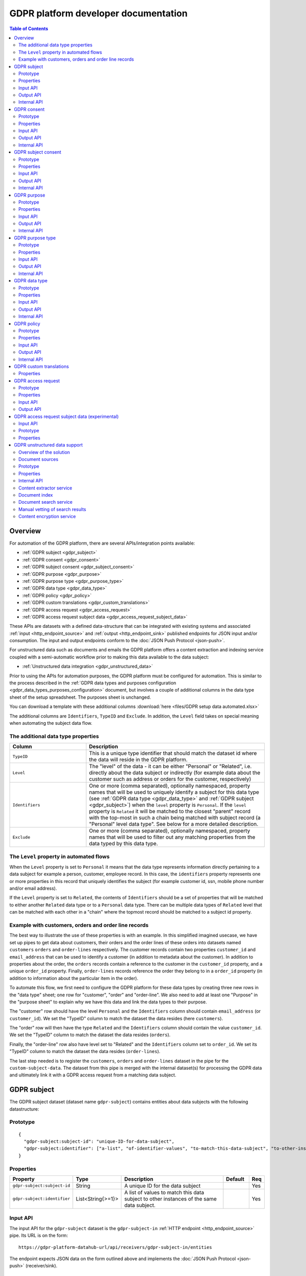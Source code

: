 .. _gdpr_platform_developer_docs:

=====================================
GDPR platform developer documentation
=====================================

.. contents:: Table of Contents
   :depth: 2
   :local:

Overview
========

For automation of the GDPR platform, there are several APIs/integration points available:

* :ref:`GDPR subject <gdpr_subject>`
* :ref:`GDPR consent <gdpr_consent>`
* :ref:`GDPR subject consent <gdpr_subject_consent>`
* :ref:`GDPR purpose <gdpr_purpose>`
* :ref:`GDPR purpose type <gdpr_purpose_type>`
* :ref:`GDPR data type <gdpr_data_type>`
* :ref:`GDPR policy <gdpr_policy>`
* :ref:`GDPR custom translations <gdpr_custom_translations>`
* :ref:`GDPR access request <gdpr_access_request>`
* :ref:`GDPR access request subject data <gdpr_access_request_subject_data>`

These APIs are datasets with a defined data-structure that can be integrated with existing systems and associated
:ref:`input <http_endpoint_source>` and :ref:`output <http_endpoint_sink>` published endpoints for JSON input
and/or consumption. The input and output endpoints conform to the :doc:`JSON Push Protocol <json-push>`.

For unstructured data such as documents and emails the GDPR platform offers a content extraction and
indexing service coupled with a semi-automatic workflow prior to making this data available to the data subject:

* :ref:`Unstructured data integration <gdpr_unstructured_data>`

Prior to using the APIs for automation purposes, the GDPR platform must be configured for automation. This is
similar to the process described in the :ref:`GDPR data types and purposes configuration <gdpr_data_types_purposes_configuration>` document, but involves
a couple of additional columns in the data type sheet of the setup spreadsheet. The purposes sheet is unchanged.

You can download a template with these additional columns :download:`here <files/GDPR setup data automated.xlsx>`

The additional columns are ``Identifiers``, ``TypeID`` and ``Exclude``. In addition, the ``Level`` field takes on special
meaning when automating the subject data flow.

The additional data type properties
^^^^^^^^^^^^^^^^^^^^^^^^^^^^^^^^^^^

.. list-table::
   :header-rows: 1
   :widths: 30, 70

   * - Column
     - Description

   * - ``TypeID``
     - This is a unique type identifier that should match the dataset id where the data will reside in the GDPR
       platform.

   * - ``Level``
     - The "level" of the data - it can be either "Personal" or "Related", i.e. directly about the data subject or
       indirectly (for example data about the customer such as address or orders for the customer, respectively)

   * - ``Identifiers``
     - One or more (comma separated), optionally namespaced, property names that will be used to uniquely identify
       a subject for this data type (see :ref:`GDPR data type <gdpr_data_type>` and :ref:`GDPR subject <gdpr_subject>`)
       when the ``level`` property is ``Personal``. If the ``level`` property is ``Related`` it will be matched to the
       closest "parent" record with the top-most in such a chain being matched with subject record (a "Personal" level
       data type". See below for a more detailed description.

   * - ``Exclude``
     - One or more (comma separated), optionally namespaced, property names that will be used to filter out any
       matching properties from the data typed by this data type.

The ``Level`` property in automated flows
^^^^^^^^^^^^^^^^^^^^^^^^^^^^^^^^^^^^^^^^^

When the ``Level`` property is set to ``Personal`` it means that the data type represents information directly
pertaining to a data subject for example a person, customer, employee record. In this case, the ``identifiers`` property
represents one or more properties in this record that uniquely identifies the subject (for example customer id, ssn,
mobile phone number and/or email address).

If the ``Level`` property is set to ``Related``, the contents of ``Identifiers`` should be a set of properties that will
be matched to either another ``Related`` data type or to a ``Personal`` data type. There can be multiple data types
of ``Related`` level that can be matched with each other in a "chain" where the topmost record should be matched to a
subject id property.

Example with customers, orders and order line records
^^^^^^^^^^^^^^^^^^^^^^^^^^^^^^^^^^^^^^^^^^^^^^^^^^^^^

The best way to illustrate the use of these properties is with an example. In this simplified imagined usecase, we have set up
pipes to get data about customers, their orders and the order lines of these orders into datasets named ``customers``
``orders`` and ``order-lines`` respectively. The customer records contain two properties ``customer_id`` and ``email_address``
that can be used to identify a customer (in addition to metadata about the customer). In addition to properties about the order,
the ``orders`` records contain a reference to the customer in the ``customer_id`` property, and a unique ``order_id`` property.
Finally, ``order-lines`` records reference the order they belong to in a ``order_id`` property (in addition to information
about the particular item in the order).

To automate this flow, we first need to configure the GDPR platform for these data types by creating three new rows in the
"data type" sheet; one row for "customer", "order" and "order-line". We also need to add at least one "Purpose" in the
"purpose sheet" to explain why we have this data and link the data types to their purpose.

The "customer" row should have the level ``Personal`` and the ``Identifiers`` column should contain ``email_address`` (or
``customer_id``). We set the "TypeID" column to match the dataset the data resides (here ``customers``).

The "order" row will then have the type ``Related`` and the ``Identifiers`` column should contain the value ``customer_id``.
We set the "TypeID" column to match the dataset the data resides (``orders``).

Finally, the "order-line" row also have level set to "Related" and the ``Identifiers`` column set to ``order_id``.
We set its "TypeID" column to match the dataset the data resides (``order-lines``).

The last step needed is to register the ``customers``, ``orders`` and ``order-lines`` dataset in the pipe for the
``custom-subject-data``. The dataset from this pipe is merged with the internal dataset(s) for processing the GDPR data
and ultimately link it with a GDPR access request from a matching data subject.

.. _gdpr_subject:

GDPR subject
============

The GDPR subject dataset (dataset name ``gdpr-subject``) contains entities about data subjects with the following datastructure:

Prototype
^^^^^^^^^

::

    {
      "gdpr-subject:subject-id": "unique-ID-for-data-subject",
      "gdpr-subject:identifier": ["a-list", "of-identifier-values", "to-match-this-data-subject", "to-other-instances"]
    }


Properties
^^^^^^^^^^

.. list-table::
   :header-rows: 1
   :widths: 10, 10, 60, 10, 3

   * - Property
     - Type
     - Description
     - Default
     - Req

   * - ``gdpr-subject:subject-id``
     - String
     - A unique ID for the data subject
     -
     - Yes

   * - ``gdpr-subject:identifier``
     - List<String{>=1}>
     - A list of values to match this data subject to other instances of the same data subject.
     -
     - Yes

Input API
^^^^^^^^^

The input API for the ``gdpr-subject`` dataset is the ``gdpr-subject-in`` :ref:`HTTP endpoint <http_endpoint_source>` pipe.
Its URL is on the form:

::

    https://gdpr-platform-datahub-url/api/receivers/gdpr-subject-in/entities

The endpoint expects JSON data on the form outlined above and implements the :doc:`JSON Push Protocol <json-push>` (receiver/sink).

Output API
^^^^^^^^^^

The output API for the ``gdpr-subject`` dataset is the ``gdpr-subject-out`` :ref:`HTTP endpoint <http_endpoint_sink>` pipe.
Its URL is on the form:

::

    https://gdpr-platform-datahub-url/api/publishers/gdpr-subject-out/entities

The endpoint implements the :doc:`JSON Push Protocol <json-push>` (source).

.. _gdpr_subject_internal_api:

Internal API
^^^^^^^^^^^^

The internal API must be a dataset with the id ``custom-subject``. This dataset is required to contain entities on the
form outlined above. Any entities from this dataset will be merged with any data posted to the input API endpoint
before being stored in the ``gdpr-subject`` dataset. The entites in this dataset are available externally through
the output API pipe.

.. _gdpr_consent:

GDPR consent
============

The GDPR consent dataset (dataset name ``gdpr-consent``) contains entities with information about consent purposes with the following datastructure:

Prototype
^^^^^^^^^

::

    {
      "gdpr-consent:consent-id": "unique-ID-for-the-consent",
      "gdpr-consent:version": "version-code",
      "gdpr-consent:lang": "iso-lang-code",
      "gdpr-consent:title": "A descriptive title for the consent definition",
      "gdpr-consent:consent-request": "The YES/NO question to the data subject",
      "gdpr-consent:valid-from": "2018-05-25T00:00:00.001Z",
      "gdpr-consent:valid-to": "2018-05-25T00:00:00.001Z",
      "gdpr-consent:description": "Details about the consent request",
      "gdpr-consent:data-source": "How did you obtain the data connected to this processing activity",
      "gdpr-consent:data-target": "Who are you sending the data to",
      "gdpr-consent:business-process": "What business process is the processing activity connected to",
      "gdpr-consent:policy-id": "unique-ID-of-a-policy-defined-in-the-GDPR-platform",
      "gdpr-consent:policy-link": "https://a.link.to/policy-document"
    }

Properties
^^^^^^^^^^

.. list-table::
   :header-rows: 1
   :widths: 10, 10, 60, 10, 3

   * - Property
     - Type
     - Description
     - Default
     - Req

   * - ``gdpr-consent:consent-id``
     - String
     - A unique IDs for the consent
     -
     - Yes

   * - ``gdpr-consent:version``
     - String
     - A code specifying the version of this consent
     -
     - Yes

   * - ``gdpr-consent:lang``
     - String
     - A ISO code specifying the language of the consent version (for example "en" or "en-GB").
       It is a concatenation of the two-letter ISO 639 language code with the two letter ISO 3166 country code,
       using a hyphen (``"-"``) character as a separator. The ISO 3166 part is optional.
     -
     - Yes

   * - ``gdpr-consent:title``
     - String
     - A descriptive title for the consent definition
     -
     - Yes

   * - ``gdpr-consent:consent-request``
     - String
     - The YES/NO question to the data subject
     -
     - Yes

   * - ``gdpr-consent:valid-from``
     - String
     - A datetime string in ISO 8601 format that specifies what time this purpose definition is valid from (optional)
     -
     -

   * - ``gdpr-consent:valid-to``
     - String
     - A datetime string in ISO 8601 format that specifies how long this purpose definition is valid (optional)
     -
     -

   * - ``gdpr-consent:description``
     - String
     - Details about the consent request
     -
     - Yes

   * - ``gdpr-consent:data-source``
     - String
     - How did you obtain the data connected to this processing activity
     -
     - Yes

   * - ``gdpr-consent:data-target``
     - String
     - Who are you sending the data to
     -
     - Yes

   * - ``gdpr-consent:business-process``
     - String
     - What business process is the processing activity connected to (optional)
     -
     -

   * - ``gdpr-consent:policy-id``
     - String
     - A unique ID of a policy defined in the GDPR platform (optional)
     -
     -

   * - ``gdpr-consent:policy-link``
     - String
     - A URL to a policy document (optional)
     -
     -

Input API
^^^^^^^^^

The input API for the ``gdpr-consent`` dataset is the ``gdpr-consent-in`` :ref:`HTTP endpoint <http_endpoint_source>` pipe.
Its URL is on the form:

::

    https://gdpr-platform-datahub-url/api/receivers/gdpr-consent-in/entities

The endpoint expects JSON data on the form outlined above and implements the :doc:`JSON Push Protocol <json-push>` (receiver/sink).

Output API
^^^^^^^^^^

The output API for the ``gdpr-consent`` dataset is the ``gdpr-consent-out`` :ref:`HTTP endpoint <http_endpoint_sink>` pipe.
Its URL is on the form:

::

    https://gdpr-platform-datahub-url/api/publishers/gdpr-consent-out/entities

The endpoint implements the :doc:`JSON Push Protocol <json-push>` (source).

Internal API
^^^^^^^^^^^^

The internal API must be a dataset with the id ``custom-consent``. This dataset is required to contain entities on the
form outlined above. Any entities from this dataset will be merged with any data posted to the input API endpoint
before being stored in the ``gdpr-consent`` dataset. The entites in this dataset are available externally through
the output API pipe.

.. _gdpr_subject_consent:

GDPR subject consent
====================

The GDPR subject consent dataset (dataset name ``gdpr-subject-consent``) is used to record the consent choices for each
data subject. It contains entities with the following datastructure:

Prototype
^^^^^^^^^

::

    {
      "gdpr-subject-consent:data-subject-id": "unique-ID-for-data-subject",
      "gdpr-subject-consent:consent-id": "unique-ID-for-the-consent",
      "gdpr-subject-consent:consented": false,
      "gdpr-subject-consent:valid-from": "2018-05-25T00:00:00.001Z",
      "gdpr-subject-consent:consent-source-id": "unique-ID-for-the-system-used-to-collect-the-consent",
      "gdpr-subject-consent:consent-source-description": "A description of how the consent was obtained"
    }


Properties
^^^^^^^^^^

.. list-table::
   :header-rows: 1
   :widths: 10, 10, 60, 10, 3

   * - Property
     - Type
     - Description
     - Default
     - Req

   * - ``gdpr-subject-consent:data-subject-id``
     - String
     - A unique ID for the data subject
     -
     - Yes

   * - ``gdpr-subject-consent:consent-id``
     - String
     - A uniqe ID for the consent
     -
     - Yes

   * - ``gdpr-subject-consent:consented``
     - Boolean
     - A boolean flag to indicate if the consent is affirmative or not (``true`` or ``false``)
     -
     - Yes

   * - ``gdpr-consent:valid-from``
     - String
     - A datetime string in ISO 8601 format for when the consent selection was made
     -
     -  Yes

   * - ``gdpr-subject-consent:consent-source-id``
     - String
     - A unique ID for the system used to collect the consent (optional)
     -
     -

   * - ``gdpr-subject-consent:consent-source-description``
     - String
     - A description of how the consent was obtained (optional)
     -
     -

Input API
^^^^^^^^^

The input API for the ``gdpr-subject-consent`` dataset is the ``gdpr-subject-consent-in`` :ref:`HTTP endpoint <http_endpoint_source>` pipe.
Its URL is on the form:

::

    https://gdpr-platform-datahub-url/api/receivers/gdpr-subject-consent-in/entities

The endpoint expects JSON data on the form outlined above and implements the :doc:`JSON Push Protocol <json-push>` (receiver/sink).

Output API
^^^^^^^^^^

The output API for the ``gdpr-subject-consent`` dataset is the ``gdpr-subject-consent-out`` :ref:`HTTP endpoint <http_endpoint_sink>` pipe.
Its URL is on the form:

::

    https://gdpr-platform-datahub-url/api/publishers/gdpr-subject-consent-out/entities

The endpoint implements the :doc:`JSON Push Protocol <json-push>` (source).

Internal API
^^^^^^^^^^^^

The internal API must be a dataset with the id ``custom-subject-consent``. This dataset is required to contain entities on the
form outlined above. Any entities from this dataset will be merged with any data posted to the input API endpoint
before being stored in the ``gdpr-subject-consent`` dataset. The entites in this dataset are available externally through
the output API pipe.

.. _gdpr_purpose:

GDPR purpose
============

The GDPR purpose dataset (dataset name ``gdpr-purpose``) is used to record the purposes for which your organisation
is collecting data. It contains entities with the following datastructure:

Prototype
^^^^^^^^^

::

   {
     "gdpr-purpose:purpose-id": "unique-ID-for-the-purpose",
     "gdpr-purpose:version": "version-code",
     "gdpr-purpose:lang": "lang-code",
     "gdpr-purpose:title": "A descriptive title to the purpose definition",
     "gdpr-purpose:purpose-type-id": "The type of purpose (consent, contract, legal-obligation, vital-interest, public-interest, official-authority, legitimate-interest)",
     "gdpr-purpose:detail": "Additional legal detail about the purpose",
     "gdpr-purpose:valid-to": "2018-05-25T00:00:00.001Z",
     "gdpr-purpose:description": "Description of the purpose",
     "gdpr-purpose:data-source": "How did you obtain the data connected to this processing activity",
     "gdpr-purpose:data-target": "Who are you sending the data to",
     "gdpr-purpose:business-process": "What business process is the processing activity connected to",
     "gdpr-purpose:policy-id": "unique-ID-of-a-policy-defined-in-the-GDPR-platform",
     "gdpr-purpose:policy-link": "https://a.link.to/policy-document"
   }

Properties
^^^^^^^^^^

.. list-table::
   :header-rows: 1
   :widths: 10, 10, 60, 10, 3

   * - Property
     - Type
     - Description
     - Default
     - Req

   * - ``gdpr-purpose:purpose-id``
     - String
     - A unique ID for the purpose
     -
     - Yes

   * - ``gdpr-purpose:version``
     - String
     - A code specifying the version of this purpose
     -
     - Yes

   * - ``gdpr-purpose:lang``
     - String
     - A ISO code specifying the language of the purpose (for example "en" or "en-GB").
       It is a concatenation of the two-letter ISO 639 language code with the two letter ISO 3166 country code,
       using a hyphen (``"-"``) character as a separator. The ISO 3166 part is optional.
     -
     - Yes

   * - ``gdpr-purpose:title``
     - String
     - A descriptive title to the purpose definition
     -
     - Yes

   * - ``gdpr-purpose:purpose-type-id``
     - Enum<String>
     - The type of purpose. Valid values are one of:

        * ``"consent"``
        * ``"contract"``
        * ``"legal-obligation"``
        * ``"vital-interest"``
        * ``"public-interest"``
        * ``"official-authority"``
        * ``"legitimate-interest"``
     -
     - Yes

   * - ``gdpr-purpose:valid-from``
     - String
     - A datetime string in ISO 8601 format that specifies how long this purpose definition is valid
     -
     -

   * - ``gdpr-purpose:description``
     - String
     - Description of the purpose
     -
     -

   * - ``gdpr-purpose:detail``
     - String
     - Additional legal details about the purpose
     -
     -

   * - ``gdpr-purpose:data-source``
     - String
     - How did you obtain the data connected to this processing activity
     -
     -

   * - ``gdpr-purpose:data-target``
     - String
     - Who are you sending the data to
     -
     -

   * - ``gdpr-purpose:business-process``
     - String
     - What business process is the processing activity connected to (optional)
     -
     -

   * - ``gdpr-purpose:policy-id``
     - String
     - A unique ID of a policy defined in the GDPR platform (optional)
     -
     -

   * - ``gdpr-purpose:policy-link``
     - String
     - A URL to a policy document (optional)
     -
     -

Input API
^^^^^^^^^

The input API for the ``gdpr-purpose`` dataset is the ``gdpr-purpose-in`` :ref:`HTTP endpoint <http_endpoint_source>` pipe.
Its URL is on the form:

::

    https://gdpr-platform-datahub-url/api/receivers/gdpr-purpose-in/entities

The endpoint expects JSON data on the form outlined above and implements the :doc:`JSON Push Protocol <json-push>` (receiver/sink).

Output API
^^^^^^^^^^

The output API for the ``gdpr-purpose`` dataset is the ``gdpr-purpose-out`` :ref:`HTTP endpoint <http_endpoint_sink>` pipe.
Its URL is on the form:

::

    https://gdpr-platform-datahub-url/api/publishers/gdpr-purpose-out/entities

The endpoint implements the :doc:`JSON Push Protocol <json-push>` (source).

Internal API
^^^^^^^^^^^^

The internal API must be a dataset with the id ``custom-purpose``. This dataset is required to contain entities on the
form outlined above. Any entities from this dataset will be merged with any data posted to the input API endpoint
before being stored in the ``gdpr-purpose`` dataset. The entites in this dataset are available externally through
the output API pipe.

.. _gdpr_purpose_type:

GDPR purpose type
=================

The GDPR purpose type dataset (dataset name ``gdpr-purpose-type``) is used to record the types of purposes for which your organisation
is collecting data. It contains entities with the following datastructure:

Prototype
^^^^^^^^^

::

   {
     "gdpr-purpose-type:purpose-type-id": "unique-ID-for-the-purpose-type",
     "gdpr-purpose-type:lang": "lang-code",
     "gdpr-purpose-type:title": "A descriptive title to the purpose-type definition",
     "gdpr-purpose-type:description": "Description of the purpose-type",
     "gdpr-purpose-type:legal-link": "https://a.link.to/legal-document"
   }


Properties
^^^^^^^^^^

.. list-table::
   :header-rows: 1
   :widths: 10, 10, 60, 10, 3

   * - Property
     - Type
     - Description
     - Default
     - Req

   * - ``gdpr-purpose-type:purpose-type-id``
     - Enum<String>
     - A unique ID for the purpose-type. Valid values are one of:

        * ``"consent"``
        * ``"contract"``
        * ``"legal-obligation"``
        * ``"vital-interest"``
        * ``"public-interest"``
        * ``"official-authority"``
        * ``"legitimate-interest"``
     -
     - Yes

   * - ``gdpr-purpose-type:lang``
     - String
     - A ISO code specifying the language of the purpose type (for example "en" or "en-GB").
       It is a concatenation of the two-letter ISO 639 language code with the two letter ISO 3166 country code,
       using a hyphen (``"-"``) character as a separator. The ISO 3166 part is optional.
     -
     - Yes

   * - ``gdpr-purpose-type:description``
     - String
     - Description of the purpose-type (optional)
     -
     -

   * - ``gdpr-purpose-type:policy-link``
     - String
     - A URL to a legal document (optional)
     -
     -

Input API
^^^^^^^^^

The input API for the ``gdpr-purpose-type`` dataset is the ``gdpr-purpose-in`` :ref:`HTTP endpoint <http_endpoint_source>` pipe.
Its URL is on the form:

::

    https://gdpr-platform-datahub-url/api/receivers/gdpr-purpose-type-in/entities

The endpoint expects JSON data on the form outlined above and implements the :doc:`JSON Push Protocol <json-push>` (receiver/sink).

Output API
^^^^^^^^^^

The output API for the ``gdpr-purpose-type`` dataset is the ``gdpr-purpose-type-out`` :ref:`HTTP endpoint <http_endpoint_sink>` pipe.
Its URL is on the form:

::

    https://gdpr-platform-datahub-url/api/publishers/gdpr-purpose-out/entities

The endpoint implements the :doc:`JSON Push Protocol <json-push>` (source).

Internal API
^^^^^^^^^^^^

The internal API must be a dataset with the id ``custom-purpose-type``. This dataset is required to contain entities on the
form outlined above. Any entities from this dataset will be merged with any data posted to the input API endpoint
before being stored in the ``gdpr-purpose-type`` dataset. If the ``custom-purpose-type`` and ``gdpr-purpose-type-in`` dataset
contain the same entity (i.e. with the same ``purpose-type-id``), the newest version will be chosen.

The entites in this dataset are available externally through the output API pipe.


.. _gdpr_data_type:

GDPR data type
==============

The GDPR data type dataset (dataset name ``gdpr-data-type``) is used to record the types of data your organisation
is collecting. It contains entities with the following datastructure:

Prototype
^^^^^^^^^

::

   {
     "gdpr-data-type:data-type-id": "unique-ID-for-the-data-type",
     "gdpr-data-type:level": "identificator-for-privacy-level-of-the-data",
     "gdpr-data-type:description": "A default description of the data type",
     "gdpr-data-type:en-description": "A description of the data type, using language code ``en``",
     "gdpr-data-type:xx-description": "A description of the data type, using language code ``xx``",
     "gdpr-data-type:xx-YY-description": "A description of the data type, using language code ``xx-YY``",
     "gdpr-data-type:system-id": "ID-for-the-system-containg-the-data",
     "gdpr-data-type:purpose-id": ["A list of", "purposes", "applying to", "this data type"],
     "gdpr-data-type:contact": "some.body@somewhere.com"
   }

Properties
^^^^^^^^^^

.. list-table::
   :header-rows: 1
   :widths: 10, 10, 60, 10, 3

   * - Property
     - Type
     - Description
     - Default
     - Req

   * - ``gdpr-data-type:data-type-id``
     - String
     - A unique ID for the data-type
     -
     - Yes

   * - ``gdpr-data-type:level``
     - Enum<String>
     - An identifier for the privacy level of the data. Valid values are one of:

        * ``"sensitive"``
        * ``"personal"``
        * ``"related"``
     -
     - Yes

   * - ``gdpr-data-type:description``
     - String
     - A default description of the data type (no language qualification)
     -
     - Yes

   * - ``gdpr-data-type:description-en``
     - String
     - A description of the data type for the english language (optional)
     -
     -

   * - ``gdpr-data-type:description-xx-YY``
     - String
     - A description of the data type for the language ``xx`` using the country variant ``YY``. For example ``en-GB`` (optional).
     -
     -

   * - ``gdpr-data-type:system-id``
     - String
     - A ID for the system containing the data (optional)
     -
     -

   * - ``gdpr-data-type:purpose-id``
     - List<String>
     - A list of purposes (purpose ids) pertaining to this data type (optional)
     -
     -

   * - ``gdpr-data-type:contact``
     - String
     - A mail address for the responsible contact for this data type (optional)
     -
     -

Input API
^^^^^^^^^

The input API for the ``gdpr-data-type`` dataset is the ``gdpr-data-type-in`` :ref:`HTTP endpoint <http_endpoint_source>` pipe.
Its URL is on the form:

::

    https://gdpr-platform-datahub-url/api/receivers/gdpr-data-type-in/entities

The endpoint expects JSON data on the form outlined above and implements the :doc:`JSON Push Protocol <json-push>` (receiver/sink).

Output API
^^^^^^^^^^

The output API for the ``gdpr-data-type`` dataset is the ``gdpr-data-type-out`` :ref:`HTTP endpoint <http_endpoint_sink>` pipe.
Its URL is on the form:

::

    https://gdpr-platform-datahub-url/api/publishers/gdpr-data-type-out/entities

The endpoint implements the :doc:`JSON Push Protocol <json-push>` (source).

Internal API
^^^^^^^^^^^^

The internal API must be a dataset with the id ``custom-data-type``. This dataset is required to contain entities on the
form outlined above. Any entities from this dataset will be merged with any data posted to the input API endpoint
before being stored in the ``gdpr-data-type`` dataset. The entites in this dataset are available externally through
the output API pipe.

.. _gdpr_policy:

GDPR policy
===========

The GDPR policy dataset (dataset name ``gdpr-policy``) is used to record the types of policies for your organisation.
It contains entities with the following datastructure:

Prototype
^^^^^^^^^

::

   {
     "gdpr-policy:policy-id": "unique-ID-for-the-policy",
     "gdpr-policy:version": "version-code",
     "gdpr-policy:lang": "iso-code",
     "gdpr-policy:title": "A descriptive title for the policy",
     "gdpr-policy:description": "Details about the policy",
     "gdpr-policy:link": "https://a.link.to/policy-document",
     "gdpr-policy:markup": "<HTML markup for the policy/>",
     "gdpr-policy:valid-from": "2018-05-25T00:00:00.001Z",
     "gdpr-policy:valid-to": "2018-05-25T00:00:00.001Z"
   }

Properties
^^^^^^^^^^

.. list-table::
   :header-rows: 1
   :widths: 10, 10, 60, 10, 3

   * - Property
     - Type
     - Description
     - Default
     - Req

   * - ``gdpr-policy:policy-id``
     - String
     - A unique ID for the policy
     -
     - Yes

   * - ``gdpr-policy:version``
     - String
     - A code specifying the version of this policy
     -
     - Yes

   * - ``gdpr-policy:lang``
     - String
     - A ISO code specifying the language of the policy definition (for example "en" or "en-GB").
       It is a concatenation of the two-letter ISO 639 language code with the two letter ISO 3166 country code,
       using a hyphen (``"-"``) character as a separator. The ISO 3166 part is optional.
     -
     - Yes

   * - ``gdpr-policy:title``
     - String
     - A descriptive title for the policy
     -
     - Yes

   * - ``gdpr-policy:description``
     - String
     - A description of the policy
     -
     - Yes

   * - ``gdpr-policy:link``
     - String
     - A URL to a policy document (optional)
     -
     -

   * - ``gdpr-policy:markup``
     - String
     - HTML markup for the policy (optional)
     -
     -

   * - ``gdpr-policy:valid-from``
     - String
     - A datetime string in ISO 8601 format that specifies what time this policy is valid from (optional)
     -
     -

   * - ``gdpr-policy:valid-to``
     - String
     - A datetime string in ISO 8601 format that specifies how long this policy is valid (optional)
     -
     -

Input API
^^^^^^^^^

The input API for the ``gdpr-policy`` dataset is the ``gdpr-policy-in`` :ref:`HTTP endpoint <http_endpoint_source>` pipe.
Its URL is on the form:

::

    https://gdpr-platform-datahub-url/api/receivers/gdpr-policy-in/entities

The endpoint expects JSON data on the form outlined above and implements the :doc:`JSON Push Protocol <json-push>` (receiver/sink).

Output API
^^^^^^^^^^

The output API for the ``gdpr-policy`` dataset is the ``gdpr-policy-out`` :ref:`HTTP endpoint <http_endpoint_sink>` pipe.
Its URL is on the form:

::

    https://gdpr-platform-datahub-url/api/publishers/gdpr-policy-out/entities

The endpoint implements the :doc:`JSON Push Protocol <json-push>` (source).

Internal API
^^^^^^^^^^^^

The internal API must be a dataset with the id ``custom-policy``. This dataset is required to contain entities on the
form outlined above. Any entities from this dataset will be merged with any data posted to the input API endpoint
before being stored in the ``gdpr-policy`` dataset. The entites in this dataset are available externally through
the output API pipe.

.. _gdpr_custom_translations:

GDPR custom translations
========================

The text contents of SMS, email messages and some other static strings used in dynamic content generation in the
GDPR plattform exists as data in the data hub.

These text can be customized using the :ref:`Translation GUI<gdpr_custom_text_and_translation>`.

The :ref:`GUI<gdpr_custom_text_and_translation>` is almost always the preferable way of editing the strings, but if you for some reason need to customize the strings programatically, you can do that by editing the configuration of the pipe called ``custom-translations``.
The pipe has an embedded source with entities containing translation information for a certain set of predefined
keys. The structure of each of the entities in the embedded source is on the form:


::

    {
        "_id": "translation-item-key",
        "translations": {
            "iso-code": {
                "property-id": "Translation text here",
                "other-property-id": "Other translation text here",
            },
            "other-iso-code": {
                "property-id": "Other language translation text here",
                "other-property-id": "Other language translation text for other-property-id here"
            }
            ..
        }
    }


The ``iso-code`` should be a ISO language code on the form ``en`` or ``en-us``, and the actual property keys will
wary from item to item.

Description of the translation item keys:

Properties
^^^^^^^^^^

.. list-table::
   :header-rows: 1
   :widths: 30, 70

   * - Key
     - Description

   * - ``gdpr_welcome_text``
     - This entity represents the text used by the "Welcome" screen in the GDPR Data Access portal.

   * - ``access_request_mail``
     - This entity represents the text used to send emails to accounts registered as being responsible for a particular
       GDPR data type in the setup excel sheet. It is sent whenever a new GDPR Access Request is received from the
       GDPR Data Access portal.

   * - ``access_request_delete_mail``
     - This entity represents the text used to send emails to accounts registered as being responsible for a particular
       GDPR data type in the setup excel sheet. It is sent whenever a new GDPR Delete Request is received from the
       GDPR Data Access portal.

   * - ``change_request_mail``
     - This entity represents the text used to send emails to accounts registered as being responsible for a particular
       GDPR data type in the setup excel sheet. It is sent whenever a new GDPR Access Request for changing registered data
       is received from the GDPR Data Access portal.

   * - ``subject_data_available_mail``
     - This entity represents the text used to send emails to a GDPR data subject that has previously requested data
       via a GDPR Access Request. It is sent whenever someone responsible for a GDPR data type has filled out and
       uploaded collected data in the data upload excel spread sheet (previously generated by the GDPR access request) or
       if the data subject flow is fully automated it is sent when the access request is received. There is a default delay of
       30 minutes on these messages.

   * - ``subject_data_available_sms``
     - This entity represents the text used to send SMSs to a GDPR data subject that has previously requested data
       via a GDPR Access Request. It is sent whenever someone responsible for a GDPR data type has filled out and
       uploaded collected data in the data upload excel spread sheet (previously generated by the GDPR access request) or
       if the data subject flow is fully automated it is sent when the access request is received. There is a default delay of
       30 minutes on these messages.

   * - ``access_request_type_title``
     - This entity represents the title of GDPR access request objects in the GDPR data access portal.

   * - ``change_request_type_title``
     - This entity represents the title of GDPR change request objects in the GDPR data access portal.

   * - ``consent_change_request_type_title``
     - This entity represents the title of consent change objects in the GDPR data access portal.


The full list of standard items is (english and norwegian translations are provided by default):

::

    {
      "_id": "gdpr_welcome_text",
      "translations": {
        "en": {
          "rdf:title": "Welcome",
          "rdfs:comment": "The goal of GDPR is transparency of what personal data is kept and what is is used for. This means you have the right to see all data we keep about you, even the data that is not obviosly understandable to you. The purposes of why we keep data should be well described. Please contact us if you have any questions about your data. Use this mail adress: info@sesam.io"
        },
        "no": {
          "rdf:title": "Velkommen",
          "rdfs:comment": "Målet for GDPR er åpenhet rundt hvilke personlige data som er lagret og hva det brukes til. Dette innebærer at du har rett til å se alle data vi har lagret om deg, selv de data som ikke er åpenbart forståelig for deg. Formålet for hvorfor vi har disse dataene skal være tydelig beskrevet. Ta kontakt med oss om du har noen spørsål om dine data. Bruk denne epost addressen: info@sesam.io"
        }
      }
    }, {
      "_id": "access_request_type_title",
      "translations": {
        "en": {
          "rdf:title": "GDPR access request"
        },
        "no": {
          "rdf:title": "GDPR innsynsforespørsel"
        }
      }
    }, {
      "_id": "change_request_type_title",
      "translations": {
        "en": {
          "rdf:title": "GDPR change request"
        },
        "no": {
          "rdf:title": "GDPR endringsforespørsel"
        }
      }
    }, {
      "_id": "consent_change_request_type_title",
      "translations": {
        "en": {
          "rdf:title": "Consent changed"
        },
        "no": {
          "rdf:title": "Endret samtykke"
        }
      }
    }, {
      "_id": "access_request_mail",
      "translations": {
        "en": {
          "body_template": "A GDPR data access request from {{ contactinfo }} for data that you have been set as responsible for has been submitted to the GDPR portal. <br><br>You can download the Excel file to fill out at <a href=\"$ENV(sesam-portal-gui-url)subscription/$ENV(subscription)/gdpr/access-requests?email={{ contact }}&id={{ requestId }}\"/>here</a>.",
          "subject_template": "GDPR data access request submitted by {{ contactinfo }}",
          "text_body_template": ""
        },
        "no": {
          "body_template": "En GDPR data tilgangsforespørsel fra {{ contactinfo }} som du er oppgitt som ansvarlig for har blitt registrert i GDPR portalen.<br><br>Du kan laste ned en Excel mal som du kan fylle ut <a href=\"$ENV(sesam-portal-gui-url)subscription/$ENV(subscription)/gdpr/access-requests?email={{ contact }}&id={{ requestId }}\"/>her</a>.",
          "subject_template": "GDPR data tilgangsforespørsel mottatt fra {{ contactinfo }}",
          "text_body_template": ""
        }
      }
    }, {
      "_id": "access_request_delete_mail",
      "translations": {
        "en": {
          "body_template": "A GDPR data access request from {{ contactinfo }} for deletion of data that you have been set as responsible for has been submitted to the GDPR portal. <br><br>You can download the Excel file to fill out at <a href=\"$ENV(sesam-portal-gui-url)subscription/$ENV(subscription)/gdpr/access-requests?email={{ contact }}&id={{ requestId }}\"/>here</a>.",
          "subject_template": "GDPR data access data deletion request submitted by {{ contactinfo }}",
          "text_body_template": ""
        },
        "no": {
          "body_template": "En GDPR data sletting forespørsel fra {{ contactinfo }} som du er oppgitt som ansvarlig for har blitt registrert i GDPR portalen.<br><br>Du kan laste ned en Excel mal som du kan fylle ut <a href=\"$ENV(sesam-portal-gui-url)subscription/$ENV(subscription)/gdpr/access-requests?email={{ contact }}&id={{ requestId }}\"/>her</a>.",
          "subject_template": "GDPR data sletting forespørsel mottatt fra {{ contactinfo }}",
          "text_body_template": ""
        }
      }
    }, {
      "_id": "change_request_mail",
      "translations": {
        "en": {
          "body_template": "A GDPR data change request from {{ contactinfo }} for data that you have been set as responsible for has been submitted to the GDPR portal. <br><br>You can download a Excel file with a list of change requests <a href=\"$ENV(sesam-portal-gui-url)subscription/$ENV(subscription)/gdpr/change-requests?email={{ recipients }}\"/>here</a>.",
          "subject_template": "GDPR change request submitted by {{ contactinfo }}",
          "text_body_template": ""
        },
        "no": {
          "body_template": "En GDPR data endringsforespørsel fra {{ contactinfo }} for data som du er oppgitt som ansvarlig for har blitt registrert i GDPR portalen.<br><br>Du kan laste ned en oversikt i Excel format <a href=\"$ENV(sesam-portal-gui-url)subscription/$ENV(subscription)/gdpr/change-requests?email={{ recipients }}\"/>her</a>.",
          "subject_template": "GDPR endringsforespørsel mottatt fra {{ contactinfo }}",
          "text_body_template": ""
        }
      }
    }, {
      "_id": "subject_data_available_mail",
      "translations": {
        "en": {
          "body_template": "Your requested data is now available in the GDPR portal. <br><br>Please log in at <a href=\"$ENV(portal-url)\">GDPR portal</a> to see it.",
          "subject_template": "GDPR data access request results available",
          "text_body_template": ""
        },
        "no": {
          "body_template": "Data du har forespurt er tilgjengelig i GDPR portalen.<br><br>Logg inn i <a href=\"$ENV(portal-url)\">GDPR portalen</a> for å se dem.",
          "subject_template": "GDPR data tilgjengelig",
          "text_body_template": ""
        }
      }
    }, {
      "_id": "subject_data_available_sms",
      "translations": {
        "en": {
          "body_template": "Your requested data is now available in the GDPR portal. Please log in at $ENV(portal-url) to see it."
        },
        "no": {
          "body_template": "Data du har forespurt er tilgjengelig i GDPR portalen. Logg inn i $ENV(portal-url) for å se dem."
        }
      }
    }

When customizing the content for a particular key you should always start with a copy from this official list.
Place the copy into the embedded source's ``entities`` array and either change the texts as needed or add a new
language key to add text for a new language. Please do not change the macros embedded in the text strings
(within ``{{`` and ``}}`` blocks and the ``$ENV(..)`` variables).

After saving the ``custom-translations`` pipe, make sure you press "start" on the pipe to update the GDPR platform
contents. Note that the changes will not affect already emitted notifications or objects - only new ones.


.. _gdpr_access_request:

GDPR access request
===================

The GDPR access request dataset contains entities about access requests with the following datastructure:

Prototype
^^^^^^^^^

::

    {
      "gdpr-access-request:access-request-id": "unique-ID-for-access-request",
      "gdpr-access-request:title": "A descriptive title for the access request",
      "gdpr-access-request:user-id": "unique-identifier-for-the-user-the-request-is-about",
      "gdpr-access-request:contactinfo": "email-or-phone-number-to-contact-user",
      "gdpr-access-request:contactinfo-type": "email|phone_number",
      "gdpr-access-request:delete-request": "true|false",
      "gdpr-access-request:lang": "iso-code",
      "gdpr-access-request:public-key": "-----BEGIN PGP PUBLIC KEY BLOCK----- <key data> -----END PGP PUBLIC KEY BLOCK-----\r\n\r\n",
    }


Any additional properties not part of the defined set of input properties will be passed through to the outgoing API.

Properties
^^^^^^^^^^

.. list-table::
   :header-rows: 1
   :widths: 10, 10, 60, 10, 3

   * - Property
     - Type
     - Description
     - Default
     - Req

   * - ``gdpr-access-request:access-request-id``
     - String
     - A unique ID for the access request
     -
     - Yes

   * - ``gdpr-access-request:user-id``
     - String
     - A string value to match this access request data subject to other access requests from the same data subject.
     -
     - Yes

   * - ``gdpr-access-request:public-key``
     - String
     - A string value containing the PGP Public Key (PK) for the user. It is used to encrypt user-data collected about
       the user before it is stored and further processed by the GDPR platform. The user can then download and
       decrypt his or her data using their corresponding Private Key.
     -
     - Yes

   * - ``gdpr-access-request:contactinfo``
     - String
     - A string value containing either an email address or a phone number for the user. It is used to send
       messages to the user about processing of their access request.
     -
     -

   * - ``gdpr-access-request:contactinfo-type``
     - String (enum)
     - A string value containing either ``email`` or ``phone_number``. It's used to determine the method of contacting the user (optional)
     - ``email``
     -

   * - ``gdpr-access-request:delete-request``
     - String (boolean)
     - A string value containing either ``false`` or ``true``. It's used to determine if the access request is a delete request or not (optional)
     - ``false``
     -

   * - ``gdpr-access-request:title``
     - String
     - A descriptive title for the access request
     -
     -

   * - ``gdpr-access-request:timestamp``
     - String
     - A ISO date (in UTC time zone) with the time the access request was registered in the GDPR DAP. Note that this property only exists
       in the outgoing API - if present in the incoming data, it will be overwritten.
     -
     -

   * - ``gdpr-access-request:lang``
     - String
     - A ISO code specifying the language of the access request (for example "en" or "en-GB").
       It is a concatenation of the two-letter ISO 639 language code with the two letter ISO 3166 country code,
       using a hyphen (``"-"``) character as a separator. The ISO 3166 part is optional. It is among other things used to determine the
       language used in generated messages sent to the user by the GDPR Data Access Portal (via email or SMS) (optional). If not
       set, the default value used is configured in the GDPR Data Access Portal.
     -
     -

Input API
^^^^^^^^^

The input API for the gdpr access request dataset is the ``gdpr-access-request-in`` :ref:`HTTP endpoint <http_endpoint_source>` pipe.
Its URL is on the form:

::

    https://gdpr-platform-datahub-url/api/receivers/gdpr-access-request-in/entities

The endpoint expects JSON data on the form outlined above and implements the :doc:`JSON Push Protocol <json-push>` (receiver/sink).

Output API
^^^^^^^^^^

The output API for the gdpr access request dataset is the ``gdpr-access-request-out`` :ref:`HTTP endpoint <http_endpoint_sink>` pipe.
Its URL is on the form:

::

    https://gdpr-platform-datahub-url/api/publishers/gdpr-access-request-out/entities

The endpoint implements the :doc:`JSON Push Protocol <json-push>` (source).

.. _gdpr_access_request_subject_data:

GDPR access request subject data (experimental)
===============================================

The GDPR access request subject data dataset contains subject data entities connected to an access request.

Input API
^^^^^^^^^

The input API for the gdpr access request dataset is the ``gdpr-access-request-subject-data-in`` :ref:`HTTP endpoint <http_endpoint_source>` pipe.
Its URL is on the form:

::

    https://gdpr-platform-datahub-url/api/receivers/gdpr-access-request-subject-data-in/entities

The endpoint expects JSON data on the form outlined above and implements the :doc:`JSON Push Protocol <json-push>` (receiver/sink).

It expects data on the following form:

Prototype
^^^^^^^^^

::

    {
      "gdpr-access-request-subject-data:access-request-id": "access-request-id",
      "gdpr-access-request-subject-data:data-type": "data-type-id",
      "gdpr-access-request-subject-data:reporter": "foo@bar.com",
      "gdpr-access-request-subject-data:entities": [{
        "gdpr-access-request-subject-data:entity-id": "1",
        "gdpr-access-request-subject-data:entity-data": {
          "data-type-namespace:property1": "value1",
          "data-type-namespace:property2": "value2",
          "data-type-namespace:property3": "value3"
        }
      }, {
        "gdpr-access-request-subject-data:entity-id": "2",
        "gdpr-access-request-subject-data:entity-data": {
          "data-type-namespace:property1": "value4",
          "data-type-namespace:property2": "value5",
          "data-type-namespace:property3": "value6"
        }
      }]
    }


Any additional properties not part of the defined set of input properties will be passed through for processing.

Note that the data posted to this endpoint will be encrypted using the subject's Public Key as registered with the
access request before being processed by the Sesam GDPR platform - there is therefore no corresponding output API
since the data is only decryptable by the user using their private key on the originating device connected to the
Data Access Portal.

Also note that this receiver endpoint API is experimental and may not be available in all installations at this point.

Properties
^^^^^^^^^^

.. list-table::
   :header-rows: 1
   :widths: 10, 10, 60, 10, 3

   * - Property
     - Type
     - Description
     - Default
     - Req

   * - ``gdpr-access-request-subject-data:access-request-id``
     - String
     - A unique ID for the access request, it must correspond to an existing access request.
     -
     - Yes

   * - ``gdpr-access-request-subject-data:data-type``
     - String
     - A string value that needs to correspond to an existing :ref:`GDPR data type id <gdpr_data_type>`
     -
     - Yes

   * - ``gdpr-access-request-subject-data:reporter``
     - String
     - A string value identifying who processed the request (typically an email address)
     -
     - Yes

   * - ``gdpr-access-request-subject-data:entities``
     - List<Object>
     - A list of entities for the given data type for the subject, it should have two sub-properties:
     -
     - Yes

   * - ``gdpr-access-request-subject-data:entity-id``
     - String
     - A unique id for the data entry
     -
     - Yes

   * - ``gdpr-access-request-subject-data:entity-data``
     - Object
     - An object with keys representing properties and values representing the corresponding value
     -
     - Yes


.. _gdpr_unstructured_data:

GDPR unstructured data support
==============================

The API described thus far is suited for structured/tabular data such as data from SQL servers, CSV files and so on.
In practice, an organization will typically also have a lot of subject data in form of unstructured content such as
emails, PDFs and word documents. This data will often contain relevant information pertaining to a GDPR access request.
Searching for relevant documents in email servers, archiving systems, file shares or other unstructured data repositories
can be time consuming and prone to errors of omission. The Sesam GDPR platform supports automating this process.

However, even if we automate the extraction, indexing and search process the last step before making the data (documents)
available to the data subject in the data access portal will need human intervention. The reason for this is due to the
nature of unstructured data; the automated system might misidentify documents ("false positives") or the document contents
may contain private information about other data subjects - i.e. not just information about the data subject in question.

Thus all search matches for a data subject's GDPR access request must be manually vetted first. As a result of this
vetting proxess, the contents delivered to the user may be withheld completely or partly and/or the textual content
replaced by a reduced or redacted version.

Overview of the solution
^^^^^^^^^^^^^^^^^^^^^^^^

The solution consists of several parts:

* Document sources (microservices)
* Internal dataset API
* Content extractor service
* Document index
* Document search service
* Manual vetting of search results
* Content encryption service

Document sources
^^^^^^^^^^^^^^^^

The input to the system is in the form of one or more document sources. Document sources are microservices which
deliver information (metadata) about a particular repository of unstructured data (files), for example a file
system document source or an email document source. It also has the responsibility of providing a HTTP API for
delivering the file itself.

The document source does this by delivering a stream of JSON documents on a particular format. If the output from the
document source is not already in the required form, the pipe reading from this source has the responsibility to transform
the input to match the following form:

Prototype
^^^^^^^^^

::

    {
      "gdpr-data-type:data-type-id": "source-data-type",
      "gdpr-document:document_id": "source-prefix:unique-id-for-document",
      "gdpr-document:extract-content": "~rhttp://address-to-source-microservice:port/where_to_download?file=the_file_binary",
      "gdpr-document:filesize": 123456,
      "gdpr-document:metadata": {"source-specific": "metadata", "properties":"here" },
      "gdpr-document:mime-type": "application/vnd.openxmlformats-officedocument.spreadsheetml.sheet",
      "gdpr-document:original-url": "~rhttp://original-url:port/to_where_to_download?file=the_file_binary"
    }



Properties
^^^^^^^^^^

.. list-table::
   :header-rows: 1
   :widths: 10, 10, 60, 10, 3

   * - Property
     - Type
     - Description
     - Default
     - Req

   * - ``gdpr-data-type:data-type-id``
     - String
     - The data-type ID for the document source. Note that this must match a properly registered GDPR data type in the
       GDPR platform by filling out and uploading the :ref:`GDPR data types and purposes configuration <gdpr_data_types_purposes_configuration>`
       spreadsheet (or using the ``GDPR data type`` API defined earlier in this document).
     -
     - Yes

   * - ``gdpr-document:document_id``
     - String
     - A unique document ID for the document source - it should be prefixed with the ID of the system used
     -
     - Yes

   * - ``gdpr-document:extract-content``
     - String
     - A URL to the document source microservice that produced the data. It should return the binary document data.
       Note that it must NOT require any authentication or authorization. If any is needed, it must proxy this
       to the backend system by itself. It should run in a local network context so it is reachable only by the GDPR
       platform.
     -
     - Yes

   * - ``gdpr-document:metadata``
     - Object
     - An optional dictionary object with metadata properties for the document, it can contain any valid JSON data
     -
     -

   * - ``gdpr-document:filesize``
     - Integer
     - The size in bytes of the document file.
     -
     - Yes

   * - ``gdpr-document:filename``
     - String
     - The filename of the document file (OPTIONAL). Note that if the filename is not provided the GDPR data access portal
       will attempt to generate one based on ``gdpr-document:document_id`` when the file is downloaded by the user.
     -
     -

   * - ``gdpr-document:mime-type``
     - String
     - The mime type of the document.
     -
     - Yes

   * - ``gdpr-document:original-url``
     - String
     - A URL to the original location for the document. It should return the binary document data.
       Note that this URL should challenge for any authentication/authorization needed. The URL must be resolvable
       for any human operator (within the correct network environment) that has the task to vet the document
       search result for a GDPR access request.
     -
     - Yes


See `https://github.com/sesam-community/file-share-service <https://github.com/sesam-community/file-share-service>`_  for
an example of such a service.

Internal API
^^^^^^^^^^^^

The internal API of the unstructured data framework is a dataset with the id ``custom-documents``. This dataset is
required to contain entities on the form outlined above. The associated ``custom-documents`` pipe is a merge pipe with
the complete list of document source datasets that should be used by the indexing service.

Content extractor service
^^^^^^^^^^^^^^^^^^^^^^^^^

The contents of the ``custom-documents`` dataset is fed to the content extractor service. This service will download
the file pointed to by the ``gdpr-document:extract-content`` URL and attempt to extract all text information it can
from the file.

Document index
^^^^^^^^^^^^^^

The extracted textual information is indexed together with the properties outline above (except ``gdpr-document:metadata``)
and put into a search engine/index for indexing. The original file is *not* stored in this process.

Document search service
^^^^^^^^^^^^^^^^^^^^^^^

Whenever a new GDPR access request is created in the GDPR platform, a query is performed against the indexed documents
using the configured subject data properties (email, phone-number, customer id's and so on). The result of this
query, if any, is joined with the original data in ``custom-document`` and stored in the GDPR platform for the
data subject associated with the access request.

It is important to note that there is no automatic re-querying of previous document searches when new documents are added
to the index. The query is a *point-in-time* query and as such reflects the state of the document index at that point
in time. To update the search result, a new GDPR access request must be submitted by the data subject.

Manual vetting of search results
^^^^^^^^^^^^^^^^^^^^^^^^^^^^^^^^

No data is relayed to the GDPR data access portal before a human has vetted this search result. This is done by
downloading :ref:`the data access request excel template <gdpr_data_access_request_template>`.

The spreadsheet will contain one data sheet per document source data type with one row per matching search
result. By downloading and inspecting the files linked to in the spreasheet and editing these rows the human operator
vets the search result. To remove a document the row should be removed. If the file itself should not be delivered to
the data subject, the link in ``gdpr-document:extract-content`` should be removed, and any redacted or partial text
content should be entered into the "text" column for that row. In the same way, metadata can also be edited (or removed)
as needed.

When the vetting process is finished and all data sheets for all data types have been filled out, the spreadsheet should
be uploaded to the GDPR portal, as described in the :ref:`GDPR data access request template <gdpr_data_access_request_template>` section.

Content encryption service
^^^^^^^^^^^^^^^^^^^^^^^^^^

Finally, after the vetted search result have been processed by the GDPR portal, the metadata about the document will be
encrypted using the public key of the data subject and then transmitted to the GDPR data access portal.

Additionally, if there is a ``gdpr-document:extract-content`` property for the document, the file itself will be
downloaded and encrypted before being transmitted to the GDPR data access portal. This "attachment" can then be decrypted
and downloaded as a document/file by the data subject on the client side.
